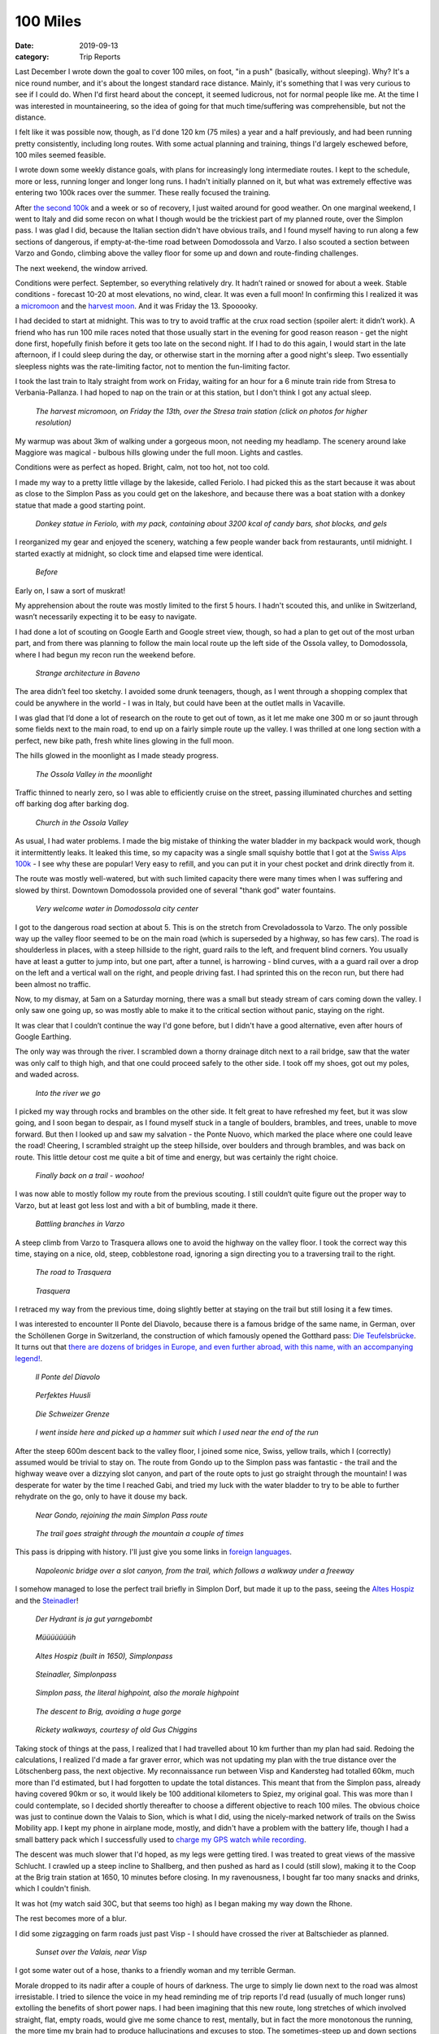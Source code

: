 =========
100 Miles
=========
:date: 2019-09-13
:category: Trip Reports


Last December I wrote down the goal to cover 100 miles, on foot, "in a push" (basically, without sleeping). Why? It's a nice round number,
and it's about the longest standard race distance.
Mainly, it's something that I was very curious to see if I could do.
When I'd first heard about
the concept, it seemed ludicrous, not for normal people like me.
At the time I was interested in mountaineering,
so the idea of going for that much time/suffering was comprehensible, but not the distance.

I felt like it was possible now, though, as I'd done 120 km (75 miles) a year and a half previously, and had been running pretty consistently, including long routes. With some actual planning and training, things I'd largely eschewed before, 100 miles seemed feasible.

I wrote down some weekly distance goals, with plans for increasingly long intermediate routes.
I kept to the schedule, more or less, running longer and longer long runs. I hadn't initially planned on it,
but what was extremely effective was entering two 100k races over the summer. These really focused the training.

After `the second 100k <{filename}2019_08_17_Swiss_Alps_100k.rst>`__ and a week or so of recovery, I just waited around for good weather.
On one marginal weekend, I went to Italy and did some recon on what I though would be the trickiest part of
my planned route, over the Simplon pass. I was glad I did, because the Italian section didn't have obvious trails, and I found myself having to run along a few sections of dangerous, if empty-at-the-time road between Domodossola and Varzo. I also scouted a section between Varzo and Gondo, climbing above the valley floor for some up and down and route-finding challenges.

The next weekend, the window arrived.

Conditions were perfect. September, so everything relatively dry. It hadn’t rained or snowed for about a week. Stable conditions - forecast 10-20 at most elevations, no wind, clear. It was even a full moon! In confirming this I realized it was a `micromoon <https://www.timeanddate.com/astronomy/moon/micro-moon.html>`__ and the `harvest moon <https://en.wikipedia.org/wiki/Harvest_Moon>`__. And it was Friday the 13. Spooooky.

I had decided to start at midnight. This was to try to avoid traffic at the crux road section (spoiler alert: it didn’t work). A friend who has run 100 mile races noted that those usually start in the evening for good reason reason - get the night done first, hopefully finish before it gets too late on the second night. If I had to do this again, I would start in the late afternoon, if I could sleep during the day, or otherwise start in the morning after a good night's sleep. Two essentially sleepless nights was the rate-limiting factor, not to mention the fun-limiting factor.

I took the last train to Italy straight from work on Friday, waiting for an hour for a 6 minute train ride from Stresa to Verbania-Pallanza. I had hoped to nap on the train or at this station, but I don't think I got any actual sleep.

.. figure:: images/2019_09_13_100m/small/IMG_4767.JPG
  :target: images/2019_09_13_100m/IMG_4767.JPG
  :width: 300px
  :alt: Stresa

  *The harvest micromoon, on Friday the 13th, over the Stresa train station (click on photos for higher resolution)*

My warmup was about 3km of walking under a gorgeous moon, not needing my headlamp. The scenery around lake Maggiore was magical - bulbous hills glowing under the full moon. Lights and castles.

Conditions were as perfect as hoped. Bright, calm, not too hot, not too cold.

I made my way to a pretty little village by the lakeside, called Feriolo. I had picked this as the start because it was about as close to the Simplon Pass as you could get on the lakeshore, and because there was a boat station with a donkey statue that made a good starting point.

.. figure:: images/2019_09_13_100m/small/IMG_4778.JPG
  :target: images/2019_09_13_100m/IMG_4778.JPG
  :width: 300px
  :alt: Feriolo

  *Donkey statue in Feriolo, with my pack, containing about 3200 kcal of candy bars, shot blocks, and gels*

I reorganized my gear and enjoyed the scenery, watching a few people wander back from restaurants, until midnight. I started exactly at midnight, so clock time and elapsed time were identical.

.. figure:: images/2019_09_13_100m/small/IMG_4781.JPG
  :target: images/2019_09_13_100m/IMG_4781.JPG
  :width: 300px
  :alt: before

  *Before*

Early on, I saw a sort of muskrat!

My apprehension about the route was mostly limited to the first 5 hours. I hadn't scouted this, and unlike in Switzerland, wasn’t necessarily expecting it to be easy to navigate.

I had done a lot of scouting on Google Earth and Google street view, though, so had a plan to get out of the most urban part, and from there was planning to follow the main local route up the left side of the Ossola valley, to Domodossola, where I had begun my recon run the weekend before.

.. figure:: images/2019_09_13_100m/small/IMG_4782.JPG
  :target: images/2019_09_13_100m/IMG_4782.JPG
  :width: 300px
  :alt: architecture

  *Strange architecture in Baveno*

The area didn’t feel too sketchy. I avoided some drunk teenagers, though, as I went through a shopping complex that could be anywhere in the world - I was in Italy, but could have been at the outlet malls in Vacaville.

I was glad that I‘d done a lot of research on the route to get out of town, as it let me make one 300 m or so jaunt through some fields next to the main road, to end up on a fairly simple route up the valley. I was thrilled at one long section with a perfect, new bike path, fresh white lines glowing in the full moon.

The hills glowed in the moonlight as I made steady progress.

.. figure:: images/2019_09_13_100m/small/IMG_4848.JPG
  :target: images/2019_09_13_100m/IMG_4848.JPG
  :width: 300px
  :alt: moon

  *The Ossola Valley in the moonlight*

Traffic thinned to nearly zero, so I was able to efficiently cruise on the street, passing illuminated churches and setting off barking dog after barking dog.

.. figure:: images/2019_09_13_100m/small/IMG_4851.JPG
  :target: images/2019_09_13_100m/IMG_4851.JPG
  :width: 300px
  :alt: Ossola church

  *Church in the Ossola Valley*

As usual, I had water problems. I made the big mistake of thinking the water bladder in my backpack would work, though it intermittently leaks. It leaked this time, so my capacity was a single small squishy bottle that I got at the `Swiss Alps 100k <swiss-alps-100k.html>`__ - I see why these are popular! Very easy to refill, and you can put it in your chest pocket and drink directly from it.

The route was mostly well-watered, but with such limited capacity there were many times when I was suffering and slowed by thirst. Downtown Domodossola provided one of several "thank god" water fountains.

.. figure:: images/2019_09_13_100m/small/IMG_4855.JPG
  :target: images/2019_09_13_100m/IMG_4855.JPG
  :width: 300px
  :alt: Domodossolla

  *Very welcome water in Domodossola city center*

I got to the dangerous road section at about 5. This is on the stretch from Crevoladossola to Varzo. The only possible way up the valley floor seemed to be on the main road (which is superseded by a highway, so has few cars). The road is shoulderless in places, with a steep hillside to the right, guard rails to the left, and frequent blind corners. You usually have at least a gutter to jump into, but one part, after a tunnel, is harrowing - blind curves, with a a guard rail over a drop on the left and a vertical wall on the right, and people driving fast. I had sprinted this on the recon run, but there had been almost no traffic.

Now, to my dismay, at 5am on a Saturday morning, there was a small but steady stream of cars coming down the valley. I only saw one going up, so was mostly able to make it to the critical section without panic, staying on the right.

It was clear that I couldn’t continue the way I'd gone before, but I didn't have a good alternative, even after hours of Google Earthing.

The only way was through the river. I scrambled down a thorny drainage ditch next to a rail bridge, saw that the water was only calf to thigh high, and that one could proceed safely to the other side. I took off my shoes, got out my poles, and waded across.

.. figure:: images/2019_09_13_100m/small/IMG_4856.JPG
  :target: images/2019_09_13_100m/IMG_4856.JPG
  :width: 300px
  :alt: feet

  *Into the river we go*

I picked my way through rocks and brambles on the other side. It felt great to have refreshed my feet, but it was slow going, and I soon began to despair, as I found myself stuck in a tangle of boulders, brambles, and trees, unable to move forward. But then I looked up and saw my salvation - the Ponte Nuovo, which marked the place where one could leave the road! Cheering, I scrambled straight up the steep hillside, over boulders and through brambles, and was back on route. This little detour cost me quite a bit of time and energy, but was certainly the right choice.

.. figure:: images/2019_09_13_100m/small/IMG_4858.JPG
  :target: images/2019_09_13_100m/IMG_4858.JPG
  :width: 300px
  :alt: trail

  *Finally back on a trail - woohoo!*

I was now able to mostly follow my route from the previous scouting. I still couldn‘t quite figure out the proper way to Varzo, but at least got less lost and with a bit of bumbling, made it there.

.. figure:: images/2019_09_13_100m/small/IMG_4861.JPG
  :target: images/2019_09_13_100m/IMG_4861.JPG
  :width: 300px
  :alt: varzo sculpture

  *Battling branches in Varzo*

A steep climb from Varzo to Trasquera allows one to avoid the highway on the valley floor. I took the correct way this time, staying on a nice, old, steep, cobblestone road, ignoring a sign directing you to a traversing trail to the right.

.. figure:: images/2019_09_13_100m/small/IMG_4863.JPG
  :target: images/2019_09_13_100m/IMG_4863.JPG
  :width: 300px
  :alt: The road to Trasquera

  *The road to Trasquera*

.. figure:: images/2019_09_13_100m/small/IMG_4864.JPG
  :target: images/2019_09_13_100m/IMG_4864.JPG
  :width: 300px
  :alt: trasquera

  *Trasquera*

I retraced my way from the previous time, doing slightly better at staying on the trail but still losing it a few times.

I was interested to encounter Il Ponte del Diavolo, because there is a famous bridge of the same name, in German, over the Schöllenen Gorge in Switzerland, the construction of which famously opened the Gotthard pass: `Die Teufelsbrücke <https://de.wikipedia.org/wiki/Schöllenen>`__. It turns out that `there are dozens of bridges in Europe, and  even further abroad, with this name, with an accompanying legend! <https://en.wikipedia.org/wiki/Devil%27s_Bridge>`__.

.. figure:: images/2019_09_13_100m/small/IMG_4865.JPG
  :target: images/2019_09_13_100m/IMG_4865.JPG
  :width: 300px
  :alt: il ponte del diavolo

  *Il Ponte del Diavolo*

.. figure:: images/2019_09_13_100m/small/IMG_4867.JPG
  :target: images/2019_09_13_100m/IMG_4867.JPG
  :width: 300px
  :alt: huusli

  *Perfektes Huusli*

.. figure:: images/2019_09_13_100m/small/IMG_4869.JPG
  :target: images/2019_09_13_100m/IMG_4869.JPG
  :width: 300px
  :alt: grenze

  *Die Schweizer Grenze*

.. figure:: images/2019_09_13_100m/small/IMG_4870.JPG
  :target: images/2019_09_13_100m/IMG_4870.JPG
  :width: 300px
  :alt: mushroom

  *I went inside here and picked up a hammer suit which I used near the end of the run*

After the steep 600m descent back to the valley floor, I joined some nice, Swiss, yellow trails, which I (correctly) assumed would be trivial to stay on. The route from Gondo up to the Simplon pass was fantastic - the trail and the highway weave over a dizzying slot canyon, and part of the route opts to just go straight through the mountain! I was desperate for water by the time I reached Gabi, and tried my luck with the water bladder to try to be able to further rehydrate on the go, only to have it douse my back.

.. figure:: images/2019_09_13_100m/small/IMG_4874.JPG
  :target: images/2019_09_13_100m/IMG_4874.JPG
  :width: 300px
  :alt: gondo

  *Near Gondo, rejoining the main Simplon Pass route*

.. figure:: images/2019_09_13_100m/small/IMG_4881.JPG
  :target: images/2019_09_13_100m/IMG_4881.JPG
  :width: 300px
  :alt: tunnel

  *The trail goes straight through the mountain a couple of times*

This pass is dripping with history. I'll just give you some links in `foreign <https://archiviodelverbanocusioossola.com/tag/ponte-del-diavolo/>`__ `languages <https://de.wikipedia.org/wiki/Simplonpass#Geschichte>`__.


.. figure:: images/2019_09_13_100m/small/IMG_4882.JPG
  :target: images/2019_09_13_100m/IMG_4882.JPG
  :width: 300px
  :alt: Simplon bridge

  *Napoleonic bridge over a slot canyon, from the trail, which follows a walkway under a freeway*


I somehow managed to lose the perfect trail briefly in Simplon Dorf, but made it up to the pass, seeing the `Altes Hospiz <https://de.wikipedia.org/wiki/Altes_Hospiz_Simplon>`__ and the `Steinadler <https://de.wikipedia.org/wiki/Erwin_Friedrich_Baumann#Steinadler_am_Simplon>`__!

.. figure:: images/2019_09_13_100m/small/IMG_4883.JPG
  :target: images/2019_09_13_100m/IMG_4883.JPG
  :width: 300px
  :alt: hydrant

  *Der Hydrant is ja gut yarngebombt*

.. figure:: images/2019_09_13_100m/small/IMG_4886.JPG
  :target: images/2019_09_13_100m/IMG_4886.JPG
  :width: 300px
  :alt: cows

  *Müüüüüüüh*


.. figure:: images/2019_09_13_100m/small/IMG_4889.JPG
  :target: images/2019_09_13_100m/IMG_4889.JPG
  :width: 300px
  :alt: hospiz

  *Altes Hospiz (built in 1650), Simplonpass*

.. figure:: images/2019_09_13_100m/small/IMG_4890.JPG
  :target: images/2019_09_13_100m/IMG_4890.JPG
  :width: 300px
  :alt: steinadler

  *Steinadler, Simplonpass*

.. figure:: images/2019_09_13_100m/small/IMG_4893.JPG
  :target: images/2019_09_13_100m/IMG_4893.JPG
  :width: 300px
  :alt: highpoint

  *Simplon pass, the literal highpoint, also the morale highpoint*


.. figure:: images/2019_09_13_100m/small/IMG_4897.JPG
  :target: images/2019_09_13_100m/IMG_4897.JPG
  :width: 300px
  :alt: brig

  *The descent to Brig, avoiding a huge gorge*

.. figure:: images/2019_09_13_100m/small/IMG_4898.JPG
  :target: images/2019_09_13_100m/IMG_4898.JPG
  :width: 300px
  :alt: gus chiggins

  *Rickety walkways, courtesy of old Gus Chiggins*

Taking stock of things at the pass, I realized that I had travelled about 10 km further than my plan had said. Redoing the calculations, I realized I'd made a far graver error, which was not updating my plan with the true distance over the Lötschenberg pass, the next objective. My reconnaissance run between Visp and Kandersteg had totalled 60km, much more than I'd estimated, but I had forgotten to update the total distances. This meant that from the Simplon pass, already having covered 90km or so, it would likely be 100 additional kilometers to Spiez, my original goal. This was more than I could contemplate, so I decided shortly thereafter to choose a different objective to reach 100 miles. The obvious choice was just to continue down the Valais to Sion, which is what I did, using the nicely-marked network of trails on the Swiss Mobility app.
I kept my phone in airplane mode, mostly, and didn't have a problem with the battery life, though I had a small battery pack which I successfully used to `charge my GPS watch while recording <https://fellrnr.com/wiki/Charge_On_The_Run#Suunto_Ambit2_and_Ambit3>`__.

The descent was much slower that I'd hoped, as my legs were getting tired. I was treated to great views of the massive Schlucht. I crawled up a steep incline to Shallberg, and then pushed as hard as I could (still slow), making it to the Coop at the Brig train station at 1650, 10 minutes before closing. In my ravenousness, I bought far too many snacks and drinks, which I couldn't finish.

It was hot (my watch said 30C, but that seems too high) as I began making my way down the Rhone.

The rest becomes more of a blur.

I did some zigzagging on farm roads just past Visp - I should have crossed the river at Baltschieder as planned.

.. figure:: images/2019_09_13_100m/small/IMG_4902.JPG
  :target: images/2019_09_13_100m/IMG_4902.JPG
  :width: 300px
  :alt: sunset

  *Sunset over the Valais, near Visp*

I got some water out of a hose, thanks to a friendly woman and my terrible German.

Morale dropped to its nadir after a couple of hours of darkness. The urge to simply lie down next to the road was almost irresistable. I tried to silence the voice in my head reminding me of trip reports I'd read (usually of much longer runs) extolling the benefits of short power naps. I had been imagining that this new route, long stretches of which involved straight, flat, empty roads, would give me some chance to rest, mentally, but in fact the more monotonous the running, the more time my brain had to produce hallucinations and excuses to stop. The sometimes-steep up and down sections in the middle of the Valais section were actually easier, as I had more variety to distract me.

The deal-making began. An imaginary council debated and decreed that the rest of the way would be divided into maneagable 10-kilometer blocks. To encourage the reluctant participant, various fabulous prizes and incentives would be promised. The first goal was 120k, which would be my PR for distance covered within 24 hours (I covered about 130km before midnight). I was most fixated on reaching 130k, which would mean a very-digestable 3 stages left, and was also the point at which I promised myself access to music. I also allowed walking breaks at the end of each 10k stretch, though I certainly walked much more of the route than just these. Later, the challenge was the mental one of pushing myself to jog at a reasonable pace - clearly I had something left in my legs to do it, but my mental state was such that I would often be "running" to look at my watch and realize that my speed was 6 km/hr, compared to the 5km/hr I'd been doing while walking. Only at the very end did I figure out a trick of using my poles to encourage a bit of a faster pace, though this likely had much more to do with having the end in sight than the poles.

A brief high point was finding a water fountain after a long dry spell, thus being able to finally eat more gels, and immensely enjoying all the New Pornographers tracks on my phone.

I had been keeping Dan and Dani periodically updated via text messages, and I think that at this point, just before Leuk, I was feeling about ready to throw in the towel and said I'd probably not make it much further. I was holding out for an SBB station, thinking that due diligence (that is, the analysis I'd be sure to subject myself to later) demanded that I at least attempt to revive myself chemically before giving up. At a train station, I could expect to a vending machine, which would have cola or (shudder) energy drinks, which I was desperate enough to try. As luck would have it, there was actually a coffee vending machine next to the usual Selecta.
I bought a coffee and a Coke, and drank them as I continued walking. The coffee, to my surprise and relief, did take the edge off the "lie down and pass out, right now!" voice in my head.
I had not been hopeful that this would work, as on previous occasions when I've felt so tired, caffeine has had little effect.

Up and down I went, past beautiful castles and vineyards under the full moon. The hiking trails here were often just roads, but mostly, it seemed, rarely-used ones.

Eventually I descended to Salgesh, running against a tide of good-natured, drunken teens heading for the train station. They were apparently dispersing from some sort of event in the town center.
"Run, Forrest!" one called out.

I descended to the main road, and then made my way to the long, final section. This was a deserted road, marked as a hiking trail, along the Rhone, leading the whole way to Sion.

I didn't need my headlamp, due to the full moon and the trivial terrain.

.. figure:: images/2019_09_13_100m/small/IMG_4903.JPG
  :target: images/2019_09_13_100m/IMG_4903.JPG
  :width: 300px
  :alt: works

  *I was a bit nervous to go through here, especially as there was a mysterious truck driving around, but I confirmed later and this is definitely marked as a trail!*

.. figure:: images/2019_09_13_100m/small/IMG_4904.JPG
  :target: images/2019_09_13_100m/IMG_4904.JPG
  :width: 300px
  :alt: lego

  *Giant concrete Lego*

This was the peak of the hallucinations. The shadowy trees boiled with figures and faces.
This has happened to me enough times that I was ready for it - it always seems to me that in an exhausted state, the brain's pattern-matching machinery declares more false positives, especially for things I'm looking out for. Signs, pedestrians, cyclists, animals pop into existence for a while.

This time, though, I experienced a new flavor of delusion, which manifested as a loss of individuality.
I had spent the day speaking to myself in the first person plural: "we need to get water soon", "let's try to run a bit here". This practice intensified during the deal-making portion of the route. The council in my head would agree to run for another 5k, then re-check the map. They had all shaken hands that we'd push it to at least 162k by the time we reached a train station, to make sure that we'd really gone 100 miles. As the night progressed, I'd frequently find myself a bit bewildered to be alone, to be only one person. That there wasn't anyone else running beside me, or even as a part of me. As I started up a hill, I'd somehow be surprised to remember that I was the one whose legs would be pushing us up there - I'd be thinking of us a team, taking it in turns to bear these various burdens, helping each other.

I made it to Sion after 4 am. A guy on a bicycle lazily followed me across the bridge - he said something to me, but I can't even say which language it was - either French or Valais Swiss German. I just said "nein, danke," and kept going. I followed signs to the train station and stopped my watch. It turns out I was actually in the parking lot of the train station. A french-speaking man, who I'd passed a few minutes before perusing real estate offerings in a window, walked towards me, asking if I was looking for the train station. I prepared to run, or defend myself with my hiking poles, until I realized he was just trying to tell me that the main entrance was down the block. "Merci," I said. "C'est rein", he replied. I meandered to the train station proper, and was happy to discover that I had only about an hour to wait before the first train, and that I'd be back in Zurich for breakfast.

.. figure:: images/2019_09_13_100m/small/IMG_4905.JPG
  :target: images/2019_09_13_100m/IMG_4905.JPG
  :width: 300px
  :alt: last time over the Rhone

  *The last bridge over the Rhone*

.. figure:: images/2019_09_13_100m/small/IMG_4910.JPG
  :target: images/2019_09_13_100m/IMG_4910.JPG
  :width: 300px
  :alt: Finished

  *After*

The route took 28 1/2 hours, covered 162 km, about 3600m of climbing, two countries, and interactions in 5 languages: Italian, German, Swiss German, French, and English. With the very notable exception of the coffee in Leuk, I could probably have done the route "unsupported" as opposed to "`self-supported <https://fastestknowntime.com/fkt-guidelines>`__", as I had quite a few candy bars left at the end.

.. figure:: images/2019_09_13_100m/small/google_earth.png
  :target: images/2019_09_13_100m/google_earth.png
  :width: 400px
  :alt: Google earth trace

  *GPS track of the route, from Verbania to Sion*

I'm very pleased to have completed the route. There are of course ways in which I wish it had gone differently. The obvious one is that it made things more difficult to start after a full day awake. I would also obviously like to do better with my distance calculations next time, so that I could run my originally-intended route. Mainly, though, I feel like I have completed a phase, and am now eager to move on to the next one. I'm currently thinking that I should work on improving at running itself. I've proven to myself that I can push myself hard and far, but I'm not too keen to further explore the limits of sleep deprivation. The only solution is to learn how to move faster!
